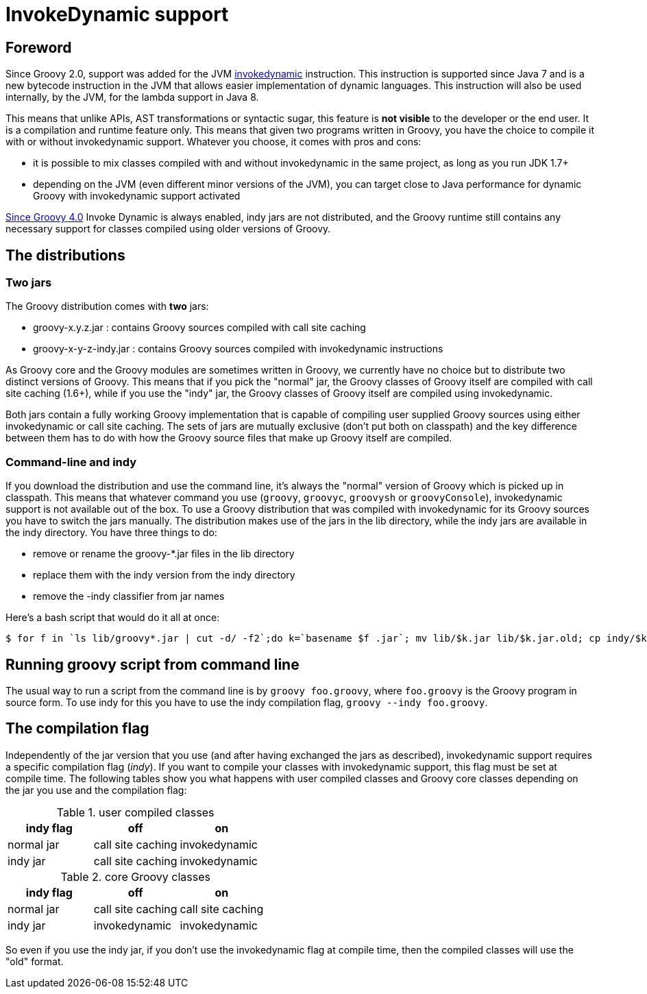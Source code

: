 //////////////////////////////////////////

  Licensed to the Apache Software Foundation (ASF) under one
  or more contributor license agreements.  See the NOTICE file
  distributed with this work for additional information
  regarding copyright ownership.  The ASF licenses this file
  to you under the Apache License, Version 2.0 (the
  "License"); you may not use this file except in compliance
  with the License.  You may obtain a copy of the License at

    http://www.apache.org/licenses/LICENSE-2.0

  Unless required by applicable law or agreed to in writing,
  software distributed under the License is distributed on an
  "AS IS" BASIS, WITHOUT WARRANTIES OR CONDITIONS OF ANY
  KIND, either express or implied.  See the License for the
  specific language governing permissions and limitations
  under the License.

//////////////////////////////////////////

= InvokeDynamic support


== Foreword

Since Groovy 2.0, support was added for the JVM http://docs.oracle.com/javase/7/docs/technotes/guides/vm/multiple-language-support.html#invokedynamic[invokedynamic] instruction. This instruction is supported since Java 7 and is a new bytecode instruction in the JVM that allows easier implementation of dynamic languages. This instruction will also be used internally, by the JVM, for the lambda support in Java 8.

This means that unlike APIs, AST transformations or syntactic sugar, this feature is **not visible** to the developer or the end user. It is a compilation and runtime feature only. This means that given two programs written in Groovy, you have the choice to compile it with or without invokedynamic support. Whatever you choose, it comes with pros and cons:

- it is possible to mix classes compiled with and without invokedynamic in the same project, as long as you run JDK 1.7+
- depending on the JVM (even different minor versions of the JVM), you can target close to Java performance for dynamic Groovy with invokedynamic support activated

https://groovy-lang.org/releasenotes/groovy-4.0.html#Groovy4.0-indy-only[Since Groovy 4.0] Invoke Dynamic is always enabled, indy jars are not distributed, and the Groovy runtime still contains any necessary support for classes compiled using older versions of Groovy.

== The distributions

=== Two jars

The Groovy distribution comes with **two** jars:

- groovy-x.y.z.jar : contains Groovy sources compiled with call site caching
- groovy-x-y-z-indy.jar : contains Groovy sources compiled with invokedynamic instructions

As Groovy core and the Groovy modules are sometimes written in Groovy, we currently have no choice but to distribute two
distinct versions of Groovy. This means that if you pick the "normal" jar, the Groovy classes of Groovy itself are
compiled with call site caching (1.6+), while if you use the "indy" jar, the Groovy classes of Groovy itself are
compiled using invokedynamic.

Both jars contain a fully working Groovy implementation that is capable of compiling user supplied Groovy sources using either
invokedynamic or call site caching. The sets of jars are mutually exclusive (don't put both on classpath) and the key difference between
them has to do with how the Groovy source files that make up Groovy itself are compiled.

=== Command-line and indy
If you download the distribution and use the command line, it's always the "normal" version of Groovy which is picked up in classpath. This means that whatever command you use (`groovy`, `groovyc`, `groovysh` or `groovyConsole`), invokedynamic support is not available out of the box. To use a Groovy distribution that was compiled with invokedynamic for its Groovy sources you have to switch the jars manually. The distribution makes use of the jars in the ++lib++ directory, while the indy jars are available in the ++indy++ directory. You have three things to do:

- remove or rename the groovy-*.jar files in the lib directory
- replace them with the indy version from the indy directory
- remove the -indy classifier from jar names

Here's a bash script that would do it all at once:

[source,bash]
----
$ for f in `ls lib/groovy*.jar | cut -d/ -f2`;do k=`basename $f .jar`; mv lib/$k.jar lib/$k.jar.old; cp indy/$k-indy.jar lib/$k.jar ; done
----

== Running groovy script from command line

The usual way to run a script from the command line is by `groovy foo.groovy`, where `foo.groovy` is the Groovy program
in source form. To use indy for this you have to use the indy compilation flag, `groovy --indy foo.groovy`.

== The compilation flag

Independently of the jar version that you use (and after having exchanged the jars as described), invokedynamic support requires a specific compilation flag (__indy__). If you want to compile your classes with invokedynamic support, this flag must be set at compile time. The following tables show you what happens with user compiled classes and Groovy core classes depending on the jar you use and the compilation flag:

[cols="1,1,1" options="header"]
.user compiled classes
|===
|indy flag
|**off**
|**on**

|normal jar
|call site caching
|invokedynamic

|indy jar
|call site caching
|invokedynamic
|===

[cols="1,1,1" options="header"]
.core Groovy classes
|===
|indy flag
|**off**
|**on**

|normal jar
|call site caching
|call site caching

|indy jar
|invokedynamic
|invokedynamic
|===

So even if you use the indy jar, if you don't use the invokedynamic flag at compile time, then the compiled classes will use the "old" format.